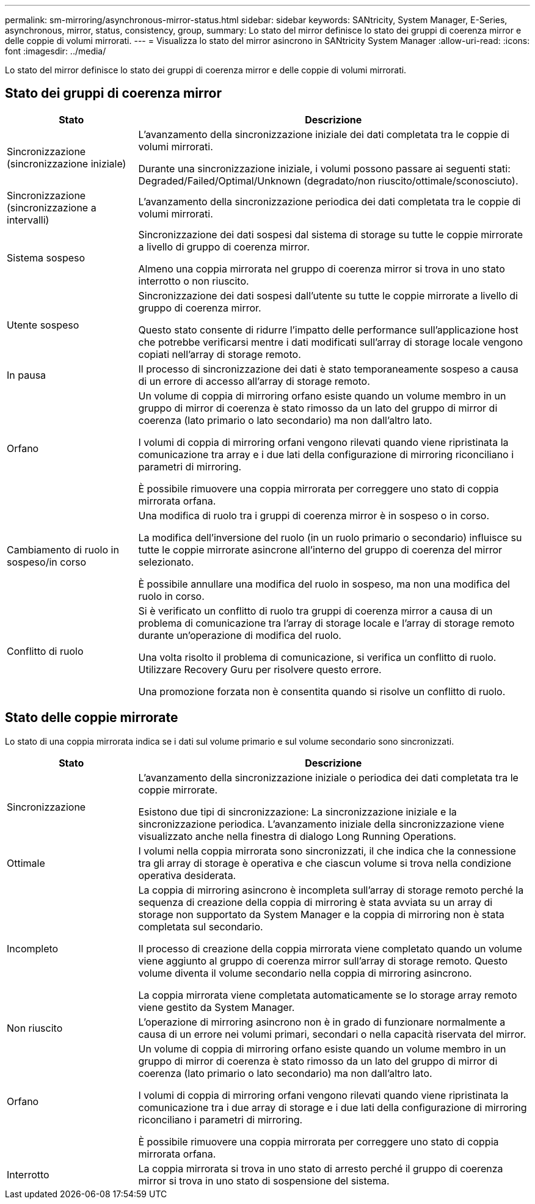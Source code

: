 ---
permalink: sm-mirroring/asynchronous-mirror-status.html 
sidebar: sidebar 
keywords: SANtricity, System Manager, E-Series, asynchronous, mirror, status, consistency, group, 
summary: Lo stato del mirror definisce lo stato dei gruppi di coerenza mirror e delle coppie di volumi mirrorati. 
---
= Visualizza lo stato del mirror asincrono in SANtricity System Manager
:allow-uri-read: 
:icons: font
:imagesdir: ../media/


[role="lead"]
Lo stato del mirror definisce lo stato dei gruppi di coerenza mirror e delle coppie di volumi mirrorati.



== Stato dei gruppi di coerenza mirror

[cols="25h,~"]
|===
| Stato | Descrizione 


 a| 
Sincronizzazione (sincronizzazione iniziale)
 a| 
L'avanzamento della sincronizzazione iniziale dei dati completata tra le coppie di volumi mirrorati.

Durante una sincronizzazione iniziale, i volumi possono passare ai seguenti stati: Degraded/Failed/Optimal/Unknown (degradato/non riuscito/ottimale/sconosciuto).



 a| 
Sincronizzazione (sincronizzazione a intervalli)
 a| 
L'avanzamento della sincronizzazione periodica dei dati completata tra le coppie di volumi mirrorati.



 a| 
Sistema sospeso
 a| 
Sincronizzazione dei dati sospesi dal sistema di storage su tutte le coppie mirrorate a livello di gruppo di coerenza mirror.

Almeno una coppia mirrorata nel gruppo di coerenza mirror si trova in uno stato interrotto o non riuscito.



 a| 
Utente sospeso
 a| 
Sincronizzazione dei dati sospesi dall'utente su tutte le coppie mirrorate a livello di gruppo di coerenza mirror.

Questo stato consente di ridurre l'impatto delle performance sull'applicazione host che potrebbe verificarsi mentre i dati modificati sull'array di storage locale vengono copiati nell'array di storage remoto.



 a| 
In pausa
 a| 
Il processo di sincronizzazione dei dati è stato temporaneamente sospeso a causa di un errore di accesso all'array di storage remoto.



 a| 
Orfano
 a| 
Un volume di coppia di mirroring orfano esiste quando un volume membro in un gruppo di mirror di coerenza è stato rimosso da un lato del gruppo di mirror di coerenza (lato primario o lato secondario) ma non dall'altro lato.

I volumi di coppia di mirroring orfani vengono rilevati quando viene ripristinata la comunicazione tra array e i due lati della configurazione di mirroring riconciliano i parametri di mirroring.

È possibile rimuovere una coppia mirrorata per correggere uno stato di coppia mirrorata orfana.



 a| 
Cambiamento di ruolo in sospeso/in corso
 a| 
Una modifica di ruolo tra i gruppi di coerenza mirror è in sospeso o in corso.

La modifica dell'inversione del ruolo (in un ruolo primario o secondario) influisce su tutte le coppie mirrorate asincrone all'interno del gruppo di coerenza del mirror selezionato.

È possibile annullare una modifica del ruolo in sospeso, ma non una modifica del ruolo in corso.



 a| 
Conflitto di ruolo
 a| 
Si è verificato un conflitto di ruolo tra gruppi di coerenza mirror a causa di un problema di comunicazione tra l'array di storage locale e l'array di storage remoto durante un'operazione di modifica del ruolo.

Una volta risolto il problema di comunicazione, si verifica un conflitto di ruolo. Utilizzare Recovery Guru per risolvere questo errore.

Una promozione forzata non è consentita quando si risolve un conflitto di ruolo.

|===


== Stato delle coppie mirrorate

Lo stato di una coppia mirrorata indica se i dati sul volume primario e sul volume secondario sono sincronizzati.

[cols="25h,~"]
|===
| Stato | Descrizione 


 a| 
Sincronizzazione
 a| 
L'avanzamento della sincronizzazione iniziale o periodica dei dati completata tra le coppie mirrorate.

Esistono due tipi di sincronizzazione: La sincronizzazione iniziale e la sincronizzazione periodica. L'avanzamento iniziale della sincronizzazione viene visualizzato anche nella finestra di dialogo Long Running Operations.



 a| 
Ottimale
 a| 
I volumi nella coppia mirrorata sono sincronizzati, il che indica che la connessione tra gli array di storage è operativa e che ciascun volume si trova nella condizione operativa desiderata.



 a| 
Incompleto
 a| 
La coppia di mirroring asincrono è incompleta sull'array di storage remoto perché la sequenza di creazione della coppia di mirroring è stata avviata su un array di storage non supportato da System Manager e la coppia di mirroring non è stata completata sul secondario.

Il processo di creazione della coppia mirrorata viene completato quando un volume viene aggiunto al gruppo di coerenza mirror sull'array di storage remoto. Questo volume diventa il volume secondario nella coppia di mirroring asincrono.

La coppia mirrorata viene completata automaticamente se lo storage array remoto viene gestito da System Manager.



 a| 
Non riuscito
 a| 
L'operazione di mirroring asincrono non è in grado di funzionare normalmente a causa di un errore nei volumi primari, secondari o nella capacità riservata del mirror.



 a| 
Orfano
 a| 
Un volume di coppia di mirroring orfano esiste quando un volume membro in un gruppo di mirror di coerenza è stato rimosso da un lato del gruppo di mirror di coerenza (lato primario o lato secondario) ma non dall'altro lato.

I volumi di coppia di mirroring orfani vengono rilevati quando viene ripristinata la comunicazione tra i due array di storage e i due lati della configurazione di mirroring riconciliano i parametri di mirroring.

È possibile rimuovere una coppia mirrorata per correggere uno stato di coppia mirrorata orfana.



 a| 
Interrotto
 a| 
La coppia mirrorata si trova in uno stato di arresto perché il gruppo di coerenza mirror si trova in uno stato di sospensione del sistema.

|===